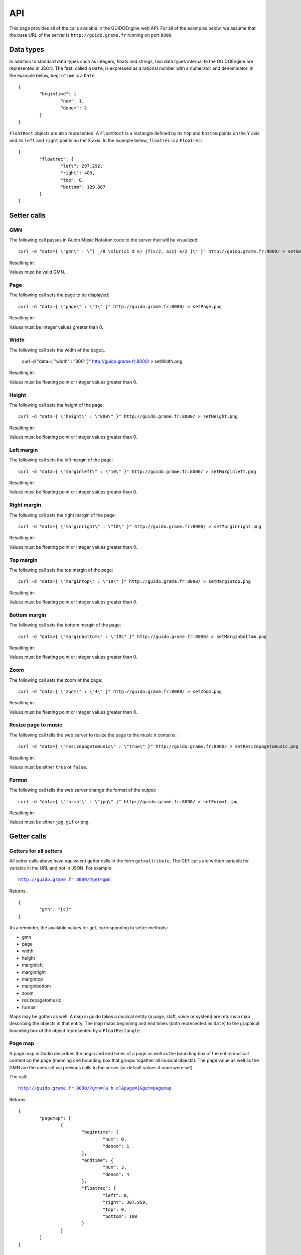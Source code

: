 API
===

This page provides all of the calls avaiable in the GUIDOEngine web
API.  For all of the examples below, we assume that the base URL
of the server is ``http://guido.grame.fr`` running on port ``8000``.

Data types
----------

.. index::
  single: Date

In addition to standard data types such as integers, floats and strings,
two data types internal to the GUIDOEngine are represented in JSON.  The
first, called a ``Date``, is expressed as a rational number with a
numerator and denominator.  In the example below, ``begintime`` is a ``Date``::

  {
          "begintime": {
                  "num": 1,
                  "denom": 2
          }
  }

.. index::
  single: FloatRec

``FloatRect`` objects are also represented.  A ``FloatRect`` is a rectangle
defined by its ``top`` and ``bottom`` points on the Y axis and its ``left``
and ``right`` points on the X axis.  In the example below, ``floatrec``
is a ``Floatrec``::

  {
          "floatrec": {
                  "left": 297.292,
                  "right": 400,
                  "top": 0,
                  "bottom": 129.887
          }
  }

.. index::
  single: Setters

Setter calls
------------

.. index::
  single: Set GMN

GMN
^^^

The following call passes in Guido Music Notation code to the server
that will be visualized::

  curl -d "data={ \"gmn\" : \"[ _/8 \slur(c1 d e) {fis/2, ais} e/2 ]\" }" http://guido.grame.fr:8000/ > setGmn.png

Resulting in:

.. image:: setGmn.png

Values must be valid GMN.

.. index::
  single: Set page

Page
^^^^

The following call sets the page to be displayed::

  curl -d "data={ \"page\" : \"1\" }" http://guido.grame.fr:8000/ > setPage.png

Resulting in:

.. image:: setPage.png

Values must be integer values greater than 0.

.. index::
  single: Set width

Width
^^^^^

The following call sets the width of the page:L

  curl -d "data={ \"width\" : \"800\" }" http://guido.grame.fr:8000/ > setWidth.png

Resulting in:

.. image:: setWidth.png

Values must be floating point or integer values greater than 0.

.. index::
  single: Set height

Height
^^^^^^

The following call sets the height of the page::

  curl -d "data={ \"height\" : \"800\" }" http://guido.grame.fr:8000/ > setHeight.png

Resulting in:

.. image:: setHeight.png

Values must be floating point or integer values greater than 0.

.. index::
  single: Set left margin

Left margin
^^^^^^^^^^^

The following call sets the left margin of the page::

  curl -d "data={ \"marginleft\" : \"10\" }" http://guido.grame.fr:8000/ > setMarginleft.png

Resulting in:

.. image:: setMarginleft.png

Values must be floating point or integer values greater than 0.

.. index::
  single: Set right margin

Right margin
^^^^^^^^^^^^

The following call sets the right margin of the page::

  curl -d "data={ \"marginright\" : \"10\" }" http://guido.grame.fr:8000/ > setMarginright.png

Resulting in:

.. image:: setMarginright.png

Values must be floating point or integer values greater than 0.

.. index::
  single: Set top margin

Top margin
^^^^^^^^^^

The following call sets the top margin of the page::

  curl -d "data={ \"margintop\" : \"10\" }" http://guido.grame.fr:8000/ > setMargintop.png

Resulting in:

.. image:: setMargintop.png

Values must be floating point or integer values greater than 0.

.. index::
  single: Set bottom margin

Bottom margin
^^^^^^^^^^^^^

The following call sets the bottom margin of the page::

  curl -d "data={ \"marginbottom\" : \"10\" }" http://guido.grame.fr:8000/ > setMarginbottom.png

Resulting in:

.. image:: setMarginbottom.png

Values must be floating point or integer values greater than 0.

.. index::
  single: Set zoom

Zoom
^^^^

The following call sets the zoom of the page::

  curl -d "data={ \"zoom\" : \"4\" }" http://guido.grame.fr:8000/ > setZoom.png

Resulting in:

.. image:: setZoom.png

Values must be floating point or integer values greater than 0.

.. index::
  single: Set resizepagetomusic

Resize page to music
^^^^^^^^^^^^^^^^^^^^

The following call tells the web server to resize the page to the music it
contains::

  curl -d "data={ \"resizepagetomusic\" : \"true\" }" http://guido.grame.fr:8000/ > setResizepagetomusic.png

Resulting in:

.. image:: setResizepagetomusic.png

Values must be either ``true`` or ``false``.

.. index::
  single: Set format

Format
^^^^^^^^^^^^^^^^^^^^

The following call tells the web server change the format of the output::

  curl -d "data={ \"format\" : \"jpg\" }" http://guido.grame.fr:8000/ > setFormat.jpg

Resulting in:

.. image:: setFormat.jpg

Values must be either ``jpg``, ``gif`` or ``png``.

.. index::
  single: Getters

Getter calls
------------

Getters for all setters
^^^^^^^^^^^^^^^^^^^^^^^

All setter calls above have equivalent getter calls in the form ``get=attribute``.
The GET calls are written variable for variable in the URL and
not in JSON.  For example:

.. parsed-literal::
  `http://guido.grame.fr:8000/?get=gmn <http://guido.grame.fr:8000/?get=gmn>`_

Returns::

  {
          "gmn": "[c]"
  }

As a reminder, the available values for ``get`` corresponding to setter methods:

- gmn
- page
- width
- height
- marginleft
- marginright
- margintop
- marginbottom
- zoom
- resizepagetomusic
- format

Maps may be gotten as well.  A map in guido takes a musical entity (a page,
staff, voice or system) are returns a map describing the objects in that
entity.  The map maps beginning and end times (both represented as ``Date``)
to the graphical bounding box of the object represented by a ``FloatRectangle``.

.. _page-map:

.. index::
  single: Get page map

Page map
^^^^^^^^

A page map in Gudio describes the begin and end times of a page as well as
the bounding box of the entire musical content on the page (meaning one
bounding box that groups together all musical objects).  The page value as
well as the GMN are the ones set via previous calls to the server (or
default values if none were set).

The call:

.. parsed-literal::
  `http://guido.grame.fr:8000/?gmn=[a b c]&page=1&get=pagemap <http://guido.grame.fr:8000/?gmn=[a%20b%20c]&page=1&get=pagemap>`_

Returns::

  {
          "pagemap": [
                  {
                          "begintime": {
                                  "num": 0,
                                  "denom": 1
                          },
                          "endtime": {
                                  "num": 3,
                                  "denom": 4
                          },
                          "floatrec": {
                                  "left": 0,
                                  "right": 307.959,
                                  "top": 0,
                                  "bottom": 100
                          }
                  }
          ]
  }

.. index::
  single: Get system map

System map
^^^^^^^^^^

A system map in Gudio describes the begin and end times of a system as well as
the bounding box of the events on the system.  The page value as well
as the GMN are the ones set via previous calls to the server (or default
values if none were set).

The call:

.. parsed-literal::
  `http://guido.grame.fr:8000/?gmn=[a b c]&page=1&get=systemmap <http://guido.grame.fr:8000/?gmn=[a%20b%20c]&page=1&get=systemmap>`_

Returns::

  {
          "systemmap": [
                  {
                          "begintime": {
                                  "num": 0,
                                  "denom": 1
                          },
                          "endtime": {
                                  "num": 1,
                                  "denom": 4
                          },
                          "floatrec": {
                                  "left": 88.3824,
                                  "right": 158.634,
                                  "top": 0,
                                  "bottom": 100
                          }
                  },
                  {
                          "begintime": {
                                  "num": 1,
                                  "denom": 4
                          },
                          "endtime": {
                                  "num": 1,
                                  "denom": 2
                          },
                          "floatrec": {
                                  "left": 158.634,
                                  "right": 228.885,
                                  "top": 0,
                                  "bottom": 100
                          }
                  },
                  {
                          "begintime": {
                                  "num": 1,
                                  "denom": 2
                          },
                          "endtime": {
                                  "num": 3,
                                  "denom": 4
                          },
                          "floatrec": {
                                  "left": 228.885,
                                  "right": 307.959,
                                  "top": 0,
                                  "bottom": 100
                          }
                  }
          ]
  }

.. index::
  single: Get staff map

Staff map
^^^^^^^^^

A staff map in Gudio describes the begin and end times of a staff
in a system as well as the bounding box of the events in the staff.
The page value as well as the GMN are the ones set via previous
calls to the server (or default values if none were set). The
desired staff must be explicitly defined via ``staff``. Staves are
indexed from the top to the bottom of a system. Below, we choose the
first (and only) staff in the score.

.. parsed-literal::
  `http://guido.grame.fr:8000/?gmn=[a b c]&page=1&get=staffmap&staff=1 <http://guido.grame.fr:8000/?gmn=[a%20b%20c]&page=1&get=staffmap&staff=1>`_

Returns::

  {
          "staffmap": [
                  {
                          "begintime": {
                                  "num": 0,
                                  "denom": 1
                          },
                          "endtime": {
                                  "num": 1,
                                  "denom": 4
                          },
                          "floatrec": {
                                  "left": 88.3824,
                                  "right": 158.634,
                                  "top": 16.1765,
                                  "bottom": 75
                          }
                  },
                  {
                          "begintime": {
                                  "num": 1,
                                  "denom": 4
                          },
                          "endtime": {
                                  "num": 1,
                                  "denom": 2
                          },
                          "floatrec": {
                                  "left": 158.634,
                                  "right": 228.885,
                                  "top": 16.1765,
                                  "bottom": 75
                          }
                  },
                  {
                          "begintime": {
                                  "num": 1,
                                  "denom": 2
                          },
                          "endtime": {
                                  "num": 3,
                                  "denom": 4
                          },
                          "floatrec": {
                                  "left": 228.885,
                                  "right": 307.959,
                                  "top": 16.1765,
                                  "bottom": 75
                          }
                  }
          ]
  }

.. _voice-map:

.. index::
  single: Get voice map

Voice map
^^^^^^^^^

A voice map in Gudio describes the begin and end times of a voice
in a staff as well as the bounding box of the events in the voice.
The page value as well as the GMN are the ones set via previous
calls to the server (or default values if none were set). The
desired voice must be explicitly defined via ``voice``. Staves are
indexed from the top to the bottom of a system. Below, we choose the
first (and only) voice in the score.

.. parsed-literal::
  `http://guido.grame.fr:8000/?gmn=[a b c]&page=1&get=voicemap&voice=1 <http://guido.grame.fr:8000/?gmn=[a%20b%20c]&page=1&get=voicemap&voice=1>`_

Returns::

  {
          "voicemap": [
                  {
                          "begintime": {
                                  "num": 0,
                                  "denom": 1
                          },
                          "endtime": {
                                  "num": 1,
                                  "denom": 4
                          },
                          "floatrec": {
                                  "left": 88.3824,
                                  "right": 106.029,
                                  "top": 45.5882,
                                  "bottom": 60.2941
                          }
                  },
                  {
                          "begintime": {
                                  "num": 1,
                                  "denom": 4
                          },
                          "endtime": {
                                  "num": 1,
                                  "denom": 2
                          },
                          "floatrec": {
                                  "left": 158.634,
                                  "right": 176.281,
                                  "top": 38.2353,
                                  "bottom": 52.9412
                          }
                  },
                  {
                          "begintime": {
                                  "num": 1,
                                  "denom": 2
                          },
                          "endtime": {
                                  "num": 3,
                                  "denom": 4
                          },
                          "floatrec": {
                                  "left": 228.885,
                                  "right": 246.532,
                                  "top": 82.3529,
                                  "bottom": 97.0588
                          }
                  }
          ]
  }

.. _get-point:

.. index::
  single: Get point

Point
^^^^^
For a given map, one can ask the GUIDOEngine Web Server ''Is there an event
at a given point with coordinates ``x`` and ``y`` and the events in map ``map``?''
``x`` and ``y`` are floating-point numbers and ``map`` is one of four maps:
``page``, ``system``, ``voice`` and ``staff``.  Like the map calls above,
``voice`` and ``staff`` must be followed by a ``voice`` or ``staff`` argument
indicating the desired voice or staff. The syntax is:

.. parsed-literal::
  `http://guido.grame.fr:8000/?gmn=[a b c]&page=1&get=point&x=300&y=80&map=system <http://guido.grame.fr:8000/?gmn=[a%20b%20c]&page=1&get=point&x=300&y=80&map=system>`_

Or, for an equivalent result using the voice map:

.. parsed-literal::
  `http://guido.grame.fr:8000/?gmn=[a b c]&page=1&get=point&x=300&y=80&map=voice&voice=1 <http://guido.grame.fr:8000/?gmn=[a%20b%20c]&page=1&get=point&x=300&y=80&map=voice&voice=1>`_


Resulting in::

  {
          "point": {
                  "begintime": {
                          "num": 1,
                          "denom": 2
                  },
                  "endtime": {
                          "num": 3,
                          "denom": 4
                  },
                  "floatrec": {
                          "left": 297.292,
                          "right": 400,
                          "top": 0,
                          "bottom": 129.887
                  }
          }
  }
